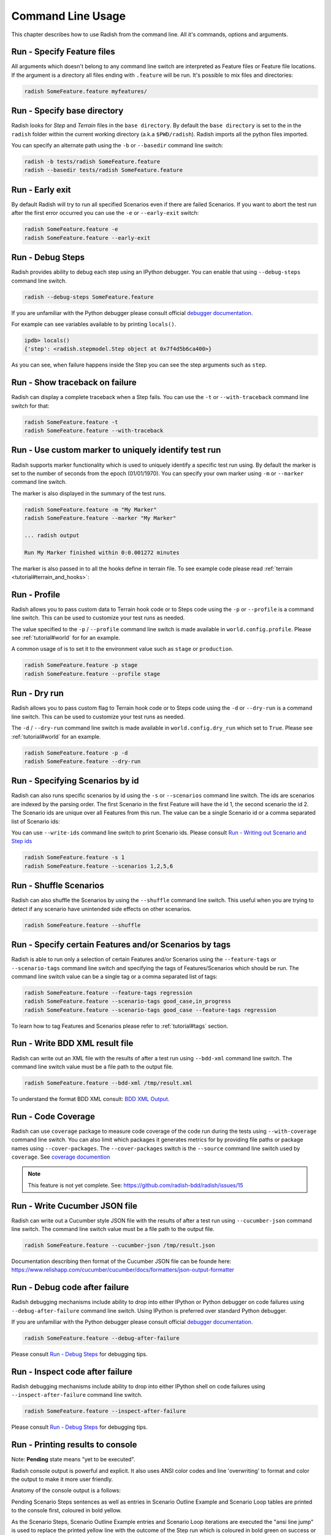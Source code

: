 Command Line Usage
==================

This chapter describes how to use Radish from the command line. All it's
commands, options and arguments.


Run - Specify Feature files
---------------------------

All arguments which doesn't belong to any command line switch are interpreted
as Feature files or Feature file locations. If the argument is a directory all
files ending with ``.feature`` will be run. It's possible to mix files and
directories:

.. code:: bash

  radish SomeFeature.feature myfeatures/


Run - Specify base directory
----------------------------

Radish looks for *Step* and *Terrain* files in the ``base directory``. By
default the ``base directory`` is set to the in the ``radish`` folder within
the current working directory (a.k.a ``$PWD/radish``). Radish imports all
the python files imported.

You can specify an alternate path using the ``-b`` or ``--basedir``
command line switch:

.. code:: bash

  radish -b tests/radish SomeFeature.feature
  radish --basedir tests/radish SomeFeature.feature


Run - Early exit
----------------

By default Radish will try to run all specified Scenarios even if there are
failed Scenarios. If you want to abort the test run after the first error
occurred you can use the ``-e`` or ``--early-exit`` switch:

.. code:: bash

  radish SomeFeature.feature -e
  radish SomeFeature.feature --early-exit


Run - Debug Steps
-----------------

Radish provides ability to debug each step using an IPython debugger. You can
enable that using ``--debug-steps`` command line switch.

.. code:: bash

  radish --debug-steps SomeFeature.feature

If you are unfamiliar with the Python debugger please consult official
`debugger documentation <https://docs.python.org/3/library/pdb.html>`_.

For example can see variables available to by printing ``locals()``.

.. code:: python

    ipdb> locals()
    {'step': <radish.stepmodel.Step object at 0x7f4d5b6ca400>}

As you can see, when failure happens inside the Step you can see the step
arguments such as ``step``.


Run - Show traceback on failure
-------------------------------

Radish can display a complete traceback when a Step fails. You can use the
``-t`` or ``--with-traceback`` command line switch for that:

.. code:: bash

  radish SomeFeature.feature -t
  radish SomeFeature.feature --with-traceback


Run - Use custom marker to uniquely identify test run
-----------------------------------------------------

Radish supports marker functionality which is used to uniquely identify a
specific test run using. By default the marker is set to the number of seconds
from the epoch (01/01/1970). You can specify your own marker using ``-m`` or
``--marker`` command line switch.

The marker is also displayed in the summary of the test runs.

.. code:: bash

  radish SomeFeature.feature -m "My Marker"
  radish SomeFeature.feature --marker "My Marker"

  ... radish output

  Run My Marker finished within 0:0.001272 minutes

The marker is also passed in to all the hooks define in terrain file. To see
example code please read :ref:`terrain <tutorial#terrain_and_hooks>`:


Run - Profile
-------------

Radish allows you to pass custom data to Terrain hook code or to Steps code
using the ``-p`` or ``--profile`` is a command line switch. This can be used to
customize your test runs as needed.

The value specified to the ``-p`` / ``--profile`` command line switch is made
available in ``world.config.profile``. Please see :ref:`tutorial#world` for
for an example.

A common usage of  is to set it to the environment value
such as ``stage`` or ``production``.

.. code:: bash

  radish SomeFeature.feature -p stage
  radish SomeFeature.feature --profile stage


Run - Dry run
-------------

Radish allows you to pass custom flag to Terrain hook code or to Steps code
using the ``-d`` or ``--dry-run`` is a command line switch. This can be used to
customize your test runs as needed.

The ``-d`` / ``--dry-run`` command line switch is made available in
``world.config.dry_run`` which set to ``True``.
Please see :ref:`tutorial#world` for an example.

.. code:: bash

  radish SomeFeature.feature -p -d
  radish SomeFeature.feature --dry-run

Run - Specifying Scenarios by id
--------------------------------

Radish can also runs specific scenarios by id using the ``-s`` or
``--scenarios`` command line switch. The ids are scenarios are indexed by the
parsing order. The first Scenario in the first Feature will have the id 1, the second scenario
the id 2. The Scenario ids are unique over all Features from this run. The
value can be a single Scenario id or a comma separated list of Scenario ids:

You can use ``--write-ids`` command line switch to print Scenario ids.
Please consult `Run - Writing out Scenario and Step ids`_

.. code:: bash

  radish SomeFeature.feature -s 1
  radish SomeFeature.feature --scenarios 1,2,5,6


Run - Shuffle Scenarios
-----------------------

Radish can also shuffle the Scenarios by using the ``--shuffle`` command line
switch. This useful when you are trying to detect if any scenario have
unintended side effects on other scenarios.

.. code:: bash

  radish SomeFeature.feature --shuffle


Run - Specify certain Features and/or Scenarios by tags
-------------------------------------------------------

Radish is able to run only a selection of certain Features and/or Scenarios
using the ``--feature-tags`` or ``--scenario-tags`` command line switch and
specifying the tags of Features/Scenarios which should be run. The command line
switch value can be a single tag or a comma separated list of tags:

.. code:: bash

  radish SomeFeature.feature --feature-tags regression
  radish SomeFeature.feature --scenario-tags good_case,in_progress
  radish SomeFeature.feature --scenario-tags good_case --feature-tags regression

To learn how to tag Features and Scenarios please refer to :ref:`tutorial#tags`
section.


Run - Write BDD XML result file
-------------------------------

Radish can write out an XML file with the results of after a test run using
``--bdd-xml`` command line switch. The command line switch value must be a
file path to the output file.

.. code:: bash

  radish SomeFeature.feature --bdd-xml /tmp/result.xml

To understand the format BDD XML consult: `BDD XML Output`_.


Run - Code Coverage
-------------------

Radish can use ``coverage`` package to measure code coverage of the code run
during the tests using ``--with-coverage`` command line switch. You can also
limit which packages it generates metrics for by providing file paths or
package names using ``--cover-packages``. The ``--cover-packages`` switch is
the ``--source`` command line switch used by ``coverage``.
See `coverage documention <https://coverage.readthedocs.io/en/latest/cmd.html#execution>`_

.. note::

    This feature is not yet complete.
    See: https://github.com/radish-bdd/radish/issues/15


Run - Write Cucumber JSON file
------------------------------

Radish can write out a Cucumber style JSON file with the results of after a
test run using ``--cucumber-json`` command line switch. The command line switch
value must be a file path to the output file.

.. code:: bash

  radish SomeFeature.feature --cucumber-json /tmp/result.json

Documentation describing then format of the Cucumber JSON file can be founde
here: https://www.relishapp.com/cucumber/cucumber/docs/formatters/json-output-formatter


Run - Debug code after failure
-------------------------------

Radish debugging mechanisms include ability to drop into either IPython or
Python debugger on code failures using ``--debug-after-failure`` command line
switch. Using IPython is preferred over standard Python debugger.

If you are unfamiliar with the Python debugger please consult official
`debugger documentation <https://docs.python.org/3/library/pdb.html>`_.

.. code:: bash

  radish SomeFeature.feature --debug-after-failure


Please consult `Run - Debug Steps`_ for debugging tips.


Run - Inspect code after failure
--------------------------------

Radish debugging mechanisms include ability to drop into either IPython shell
on code failures using ``--inspect-after-failure`` command line switch.

.. code:: bash

  radish SomeFeature.feature --inspect-after-failure


Please consult `Run - Debug Steps`_ for debugging tips.


Run - Printing results to console
---------------------------------

Note: **Pending** state means "yet to be executed".

Radish console output is powerful and explicit. It also uses ANSI color codes
and line 'overwriting' to format and color the output to make it more user
friendly.

Anatomy of the console output is a follows:

Pending Scenario Steps sentences as well as entries in Scenario Outline Example
and Scenario Loop tables are printed to the console first, coloured in bold
yellow.

As the Scenario Steps, Scenario Outline Example entries and Scenario Loop
iterations are executed the "ansi line jump" is used to replace the printed
yellow line with the outcome of the Step run which is coloured in bold green on
success or bold red in case of failure.

For Scenario Outline Step and Scenario Loop Step sentences the executed Steps
are the "ansi line jump" is used to replace the printed yellow line with the
cyan colour. This is a bug that will be fixed soon.

Exceptions message and trace back are printed on failure under the failed Step,
Scenario Outline Example entry or Scenario Loop Iteration.

Radish provides several command line switches to help you with console output
format.

A common use of Radish is to run it using script or continuous integration
setups. Such setups usually do not support "ansi" colour codes or line jumps.
This is where combined use of ``--no-ansi`` and ``--write-steps-once`` command
line switches are useful.

The ``--no-ansi`` turns of "ansi" codes that make output to console less
readable. However, since doing that also disables line jumping the steps runs
will be printed twice to the screen (first print is pending step, second is
the executed one). Without colours that double print is confusing and can be
turned of using ``--write-steps-once``.

.. code:: bash

  radish SomeFeature.feature --no-ansi
  radish SomeFeature.feature --no-ansi --write-steps-once

The ``--no-line-jump`` command line switch disables the "overwriting" of the
yellow pending lines by the success or failure lines. This helpful to you
during debugging so you can see when steps were pending then executed.

.. code:: bash

  radish SomeFeature.feature --no-line-jump


Run - Writing out Scenario and Step ids
---------------------------------------

Radish provides `--write-ids`` command line switch which can be used to
enumerate Scenarios and Steps.

This can be useful in bug reporting.

.. code:: cucumber

    1. Scenario: Apple Blender
        1. Given I put couple of "apples" in a blender
        2. When I switch the blender on
        3. Then it should transform into "apple juice"

    2. Scenario: Pear Blender
        1. Given I put couple of "pears" in a blender
        2. When I switch the blender on
        3. Then it should transform into "pear juice"

It can also be useful when using ``-s`` / ``--scenarios`` command line switch
since the Scenarios are numbered in the run order.


Show - Expand feature
---------------------

Radish Precondition decorated Scenarios are powerful but can be confusing to
read on the screen. As such Radish provides ``--expand`` command line switch to
expand all the preconditions.

.. code:: bash

  radish show SomeFeature.feature --expand

Help Screen
-----------

Use the ``--help`` or ``-h`` option to show the following help screen:

.. code::

  Usage:
      radish show <features>
             [--expand]
             [--no-ansi]
      radish <features>...
             [-b=<basedir> | --basedir=<basedir>]
             [-e | --early-exit]
             [--debug-steps]
             [-t | --with-traceback]
             [-m=<marker> | --marker=<marker>]
             [-p=<profile> | --profile=<profile>]
             [-d | --dry-run]
             [-s=<scenarios> | --scenarios=<scenarios>]
             [--shuffle]
             [--feature-tags=<feature_tags>]
             [--scenario-tags=<scenario_tags>]
             [--bdd-xml=<bddxml>]
             [--with-coverage]
             [--cover-packages=<cover_packages>]
             [--cucumber-json=<ccjson>]
             [--debug-after-failure]
             [--inspect-after-failure]
             [--no-ansi]
             [--no-line-jump]
             [--write-steps-once]
             [--write-ids]
      radish (-h | --help)
      radish (-v | --version)

  Arguments:
      features                                    feature files to run

  Options:
      -h --help                                   show this screen
      -v --version                                show version
      -e --early-exit                             stop the run after the first failed step
      --debug-steps                               debugs each step
      -t --with-traceback                         show the Exception traceback when a step fails
      -m=<marker> --marker=<marker>               specify the marker for this run [default: time.time()]
      -p=<profile> --profile=<profile>            specify the profile which can be used in the step/hook implementation
      -b=<basedir> --basedir=<basedir>            set base dir from where the step.py and terrain.py will be loaded [default: $PWD/radish]
      -d --dry-run                                make dry run for the given feature files
      -s=<scenarios> --scenarios=<scenarios>      only run the specified scenarios (comma separated list)
      --shuffle                                   shuttle run order of features and scenarios
      --feature-tags=<feature_tags>               only run features with the given tags
      --scenario-tags=<scenario_tags>             only run scenarios with the given tags
      --expand                                    expand the feature file (all preconditions)
      --bdd-xml=<bddxml>                          write BDD XML result file after run
      --with-coverage                             enable code coverage
      --cover-packages=<cover_packages>           specify source code package
      --cucumber-json=<ccjson>                    write cucumber json result file after run
      --debug-after-failure                       start python debugger after failure
      --inspect-after-failure                     start python shell after failure
      --no-ansi                                   print features without any ANSI sequences (like colors, line jump)
      --no-line-jump                              print features without line jumps (overwriting steps)
      --write-steps-once                          does not rewrite the steps (this option only makes sense in combination with the --no-ansi flag)
      --write-ids                                 write the feature, scenario and step id before the sentences


BDD XML Output
--------------

Radish can BDD XML output using ``--bdb-xml``. The format of the XML as is
as follows:

**XML declaration**

.. code:: xml

  <?xml version='1.0' encoding='utf-8'?>

**<testrun>** is a top level tag

:agent:
  Agent of the test run composed of the user and hostname of the machine.
  Format: user@hostname
:duration:
  Duration of test run in seconds rounded to the 10 decimal points.
:starttime:
  Start time of the testrun run.
  Format: combined date and time representations, where date and time is separated by
  letter "T". Format: YYYY-MM-DDTHH:MM:SS
:endtime:
  End time of the testrun run.
  Format: combined date and time representations, where date and time is separated by
  letter "T". Format: YYYY-MM-DDTHH:MM:SS

example:

.. code:: xml

  <testrun>
    agent="user@computer"
    duration="0.0005660000"
    starttime="2017-02-18T07:06:55">
    endtime="2017-02-18T07:06:56"
  >

The **<testrun>** contains the following tags

**<feature>** tag

:id:
  Test run index id of the Feature. First feature to run is 1, second is 2 and
  so on.
:sentence:
  Feature sentence.
:result:
  Run state result of Feature run as described in
  :ref:`quickstart#run-state-result`
:testfile:
  Path to the file name containing the feature. The path is relative to
  the ``basedir``.
:duration:
  Duration of Feature run in seconds rounded to the 10 decimal points.
:starttime:
  Start time of the Feature run.
  Format: combined date and time representations, where date and time is separated by
  letter "T". Format: YYYY-MM-DDTHH:MM:SS
:endtime:
  End time of the Feature run.
  Format: combined date and time representations, where date and time is separated by
  letter "T". Format: YYYY-MM-DDTHH:MM:SS

example:

.. code:: xml

    <feature
      id="1"
      sentence="Step Parameters (tutorial03)"
      result="failed"
      testfile="./example.feature"
      duration="0.0008730000"
      starttime="2017-02-18T07:06:55"
      endtime="2017-02-18T07:06:55"
    >

The **<feature>** tag contains the following tags:

**<description>** tag:

:tag content: CDATA enclosed description of the feature.

.. code:: xml

  <description>
    <![CDATA[This feature test following functionality
    - awesomeness
    - more awesomeness
    ]]>
  </description>

**<scenarios>** tag:

Contains list of **<screnario>** tags

example:

.. code:: xml

  <scenarios>

The **<scenarios>** tag contains the following tags:

**<scenario>** tag:

:id:
  Test run index id of the Scenario. First scenario to run is 1, second is 2
  and so on.
:sentence:
  Scenario sentence.
:result:
  Run state result of Scenario run as described in
  :ref:`quickstart#run-state-result`
:testfile:
  Path to the file name containing the Scenario. The path is relative to
  the ``basedir``.
:duration:
  Duration of Scenario run in seconds rounded to the 10 decimal points.
:starttime:
  Start time of the Scenario run.
  Format: combined date and time representations, where date and time is separated by
  letter "T". Format: YYYY-MM-DDTHH:MM:SS
:endtime:
  End time of the Scenario run.
  Combined date and time representations, where date and time is separated by
  letter "T". Format: YYYY-MM-DDTHH:MM:SS

example:

.. code:: xml

  <scenario
    id="1"
    sentence="Blenders"
    result="failed"
    testfile="./example.feature"
    duration="0.0007430000"
    endtime="2017-02-18T07:06:55"
    starttime="2017-02-18T07:06:55"
  >

The **<scenario>** tag contains the following tags:

**<step>** tag:

:id:
  Test run index id of the Step. First Step to run is 1, second is 2
  and so on.
:sentence:
  Step sentence.
:result:
  Run state result of Step run as described in
  :ref:`quickstart#run-state-result`
:testfile:
  Path to the file name containing the Step. The path is relative to
  the ``basedir``.
:duration:
  Duration of Step run in seconds rounded to the 10 decimal points.
:starttime:
  Start time of the Step run.
  Format: combined date and time representations, where date and time is separated by
  letter "T". Format: YYYY-MM-DDTHH:MM:SS
:endtime:
  End time of the Step run.
  Format: combined date and time representations, where date and time is separated by
  letter "T". Format: YYYY-MM-DDTHH:MM:SS


example:

.. code:: xml

  <step
    id="1"
    sentence="Given I put &quot;apples&quot; in a blender"
    result="passed"
    testfile="./example.feature"
    duration="0.0007430000"
    endtime="2017-02-18T07:06:55"
    starttime="2017-02-18T07:06:55"
  >

The **<step>** MAY tag contains the following tags if error has occured:

**<failure>** tag:

:message:
  Test run index id of the Step. First Step to run is 1, second is 2
  and so on.
:type:
  Step sentence.
:tag content:
  CDATA enclosed failure reason specifically excepion traceback.


example:

.. code:: xml

  <failure
    message="hello"
    type="Exception">
      <![CDATA[Traceback (most recent call last):
        File "/tmp/bdd/_env36/lib/python3.6/site-packages/radish/stepmodel.py", line 91, in run
          self.definition_func(self, *self.arguments)  # pylint: disable=not-callable
        File "/tmp/bdd/radish/radish/example.py", line 34, in step_when_switch_blender_on
          raise Exception("show off radish error handling")
      Exception: show off radish error handling
     ]]>
  </failure>
